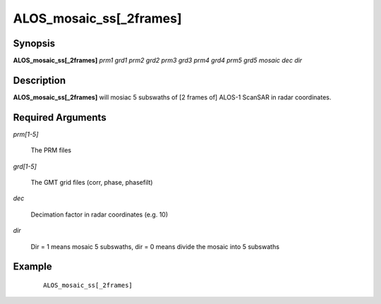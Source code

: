 .. index:: ! ALOS_mosaic_ss

*************************
ALOS_mosaic_ss[_2frames]
*************************

Synopsis
--------
**ALOS_mosaic_ss[_2frames]** *prm1* *grd1* *prm2* *grd2* *prm3* *grd3* *prm4* *grd4* *prm5* *grd5* *mosaic* *dec* *dir* 

Description
-----------
**ALOS_mosaic_ss[_2frames]** will mosiac 5 subswaths of [2 frames of] ALOS-1 ScanSAR in radar coordinates.

Required Arguments
------------------

*prm[1-5]*   

	The PRM files 
 
*grd[1-5]*  

	The GMT grid files (corr, phase, phasefilt) 

*dec*   

	Decimation factor in radar coordinates (e.g. 10) 

*dir*   

	Dir = 1 means mosaic 5 subswaths, dir = 0 means divide the mosaic into 5 subswaths 

Example
-------
 ::

    ALOS_mosaic_ss[_2frames] 
